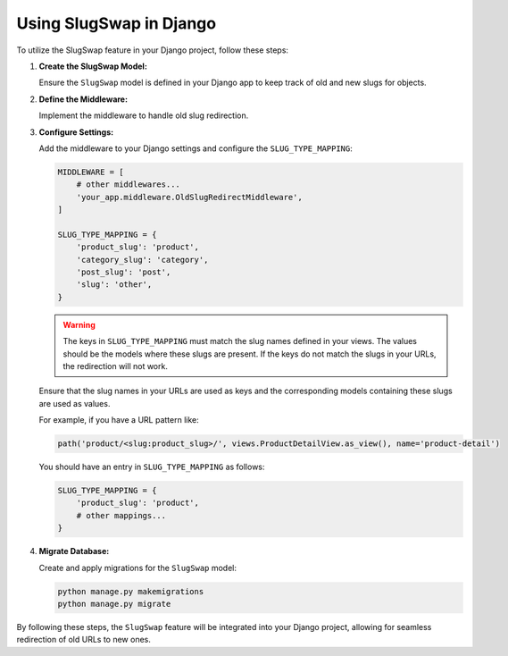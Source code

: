 Using SlugSwap in Django
========================

To utilize the SlugSwap feature in your Django project, follow these steps:

1. **Create the SlugSwap Model:**

   Ensure the ``SlugSwap`` model is defined in your Django app to keep track of old and new slugs for objects.

2. **Define the Middleware:**

   Implement the middleware to handle old slug redirection.

3. **Configure Settings:**

   Add the middleware to your Django settings and configure the ``SLUG_TYPE_MAPPING``:

   .. code-block:: python

       MIDDLEWARE = [
           # other middlewares...
           'your_app.middleware.OldSlugRedirectMiddleware',
       ]

       SLUG_TYPE_MAPPING = {
           'product_slug': 'product',
           'category_slug': 'category',
           'post_slug': 'post',
           'slug': 'other',
       }

   .. warning::

      The keys in ``SLUG_TYPE_MAPPING`` must match the slug names defined in your views. The values should be the models where these slugs are present. If the keys do not match the slugs in your URLs, the redirection will not work.

   Ensure that the slug names in your URLs are used as keys and the corresponding models containing these slugs are used as values.

   For example, if you have a URL pattern like:

   .. code-block:: python

       path('product/<slug:product_slug>/', views.ProductDetailView.as_view(), name='product-detail')

   You should have an entry in ``SLUG_TYPE_MAPPING`` as follows:

   .. code-block:: python

       SLUG_TYPE_MAPPING = {
           'product_slug': 'product',
           # other mappings...
       }

4. **Migrate Database:**

   Create and apply migrations for the ``SlugSwap`` model:

   .. code-block:: bash

       python manage.py makemigrations
       python manage.py migrate

By following these steps, the ``SlugSwap`` feature will be integrated into your Django project, allowing for seamless redirection of old URLs to new ones.
